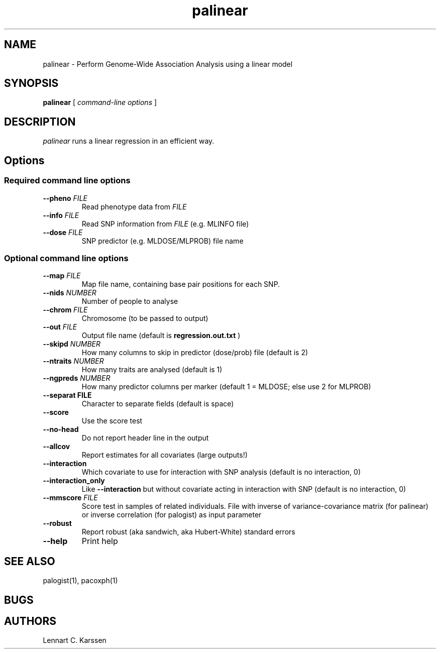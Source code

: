 .TH palinear 1 "22 February 2012"
.SH NAME
palinear \- Perform Genome-Wide Association Analysis using a linear model
.SH SYNOPSIS
.B palinear
.RI "[ " "command-line options" " ]"
.SH DESCRIPTION
.I palinear
runs a linear regression in an efficient way.
.SH Options
.SS Required command line options
.TP
.BI "\-\^\-pheno" " FILE"
Read phenotype data from
.I FILE
.TP
.BI "\-\^\-info" " FILE"
Read SNP information from
.I FILE
(e.g. MLINFO file)
.TP
.BI "\-\^\-dose" " FILE"
SNP predictor (e.g. MLDOSE/MLPROB) file name
.SS Optional command line options
.TP
.BI "\-\^\-map" " FILE"
Map file name, containing base pair positions for each SNP.
.TP
.BI "\-\^\-nids" " NUMBER"
Number of people to analyse
.TP
.BI "\-\^\-chrom"  " FILE"
Chromosome (to be passed to output)
.TP
.BI "\-\^\-out" " FILE"
Output file name (default is
.B regression.out.txt
)
.TP
.BI "\-\^\-skipd" " NUMBER"
How many columns to skip in predictor (dose/prob) file (default is 2)
.TP
.BI "\-\^\-ntraits" " NUMBER"
How many traits are analysed (default is 1)
.TP
.BI "\-\^\-ngpreds"  " NUMBER"
How many predictor columns per marker (default 1 = MLDOSE; else use 2 for MLPROB)
.TP
.B "\-\^\-separat" " FILE"
Character to separate fields (default is space)
.TP
.B \-\^\-score
Use the score test
.TP
.B \-\^\-no-head
Do not report header line in the output
.TP
.B \-\^\-allcov
Report estimates for all covariates (large outputs!)
.TP
.B \-\^\-interaction
Which covariate to use for interaction with SNP analysis (default is no interaction, 0)
.TP
.B \-\^\-interaction_only
Like
.B \-\^\-interaction
but without covariate acting in interaction with SNP (default is no interaction, 0)
.TP
.BI "\-\^\-mmscore" " FILE"
Score test in samples of related individuals. File with inverse of variance-covariance matrix (for palinear) or inverse correlation (for palogist) as input parameter
.TP
.B \-\^\-robust
Report robust (aka sandwich, aka Hubert-White) standard errors
.TP
.B \-\^\-help
Print help

.SH "SEE ALSO"
palogist(1), pacoxph(1)
.SH BUGS
.SH AUTHORS
Lennart C. Karssen
